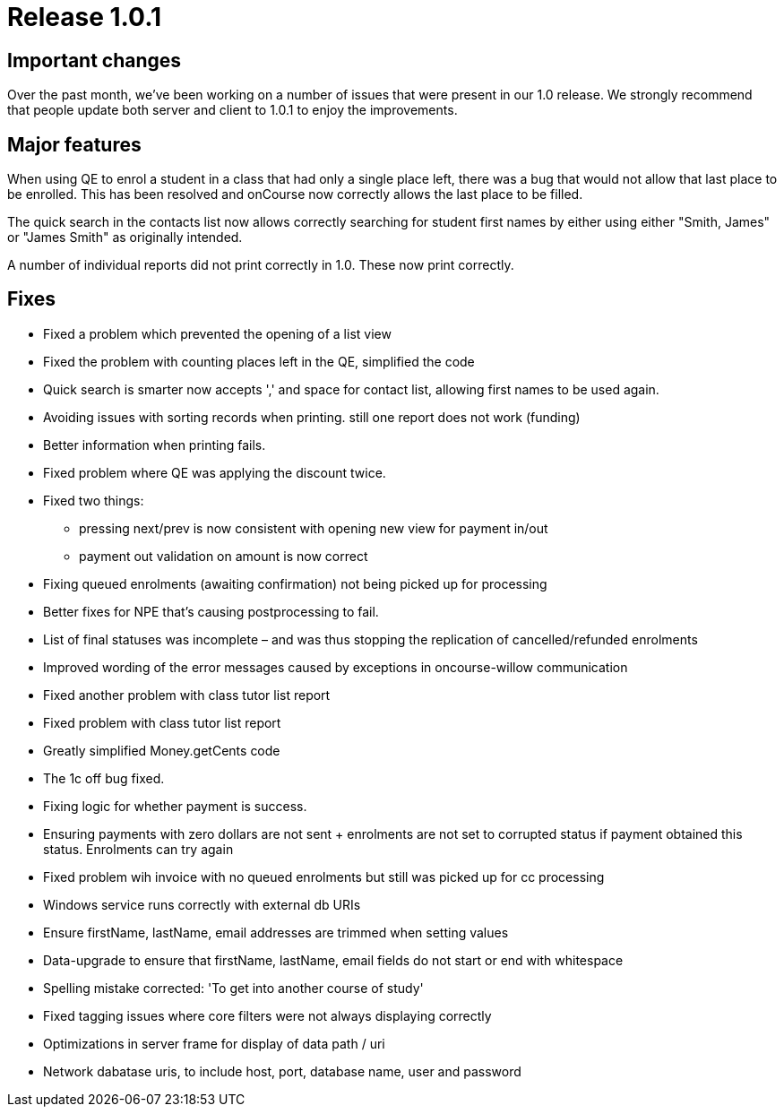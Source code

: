 = Release 1.0.1



== Important changes

Over the past month, we've been working on a number of issues that were
present in our 1.0 release. We strongly recommend that people update
both server and client to 1.0.1 to enjoy the improvements.

== Major features

When using QE to enrol a student in a class that had only a single place
left, there was a bug that would not allow that last place to be
enrolled. This has been resolved and onCourse now correctly allows the
last place to be filled.

The quick search in the contacts list now allows correctly searching for
student first names by either using either "Smith, James" or "James
Smith" as originally intended.

A number of individual reports did not print correctly in 1.0. These now
print correctly.

== Fixes

* Fixed a problem which prevented the opening of a list view
* Fixed the problem with counting places left in the QE, simplified the
code
* Quick search is smarter now accepts ',' and space for contact list,
allowing first names to be used again.
* Avoiding issues with sorting records when printing. still one report
does not work (funding)
* Better information when printing fails.
* Fixed problem where QE was applying the discount twice.
* Fixed two things:
** pressing next/prev is now consistent with opening new view for
payment in/out
** payment out validation on amount is now correct
* Fixing queued enrolments (awaiting confirmation) not being picked up
for processing
* Better fixes for NPE that's causing postprocessing to fail.
* List of final statuses was incomplete – and was thus stopping the
replication of cancelled/refunded enrolments
* Improved wording of the error messages caused by exceptions in
oncourse-willow communication
* Fixed another problem with class tutor list report
* Fixed problem with class tutor list report
* Greatly simplified Money.getCents code
* The 1c off bug fixed.
* Fixing logic for whether payment is success.
* Ensuring payments with zero dollars are not sent + enrolments are not
set to corrupted status if payment obtained this status. Enrolments can
try again
* Fixed problem wih invoice with no queued enrolments but still was
picked up for cc processing
* Windows service runs correctly with external db URIs
* Ensure firstName, lastName, email addresses are trimmed when setting
values
* Data-upgrade to ensure that firstName, lastName, email fields do not
start or end with whitespace
* Spelling mistake corrected: 'To get into another course of study'
* Fixed tagging issues where core filters were not always displaying
correctly
* Optimizations in server frame for display of data path / uri
* Network dabatase uris, to include host, port, database name, user and
password

